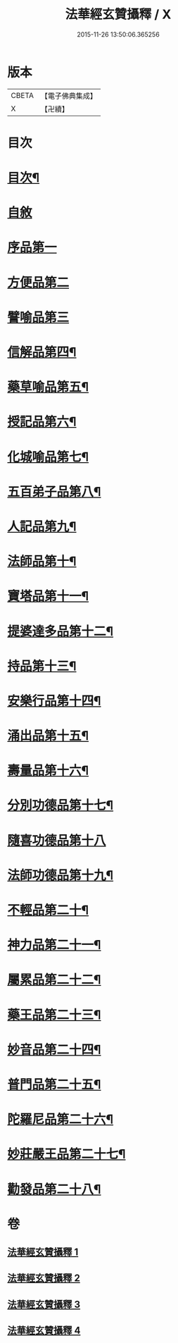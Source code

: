 #+TITLE: 法華經玄贊攝釋 / X
#+DATE: 2015-11-26 13:50:06.365256
* 版本
 |     CBETA|【電子佛典集成】|
 |         X|【卍續】    |

* 目次
* [[file:KR6d0028_001.txt::001-0018a2][目次¶]]
* [[file:KR6d0028_001.txt::0018b6][自敘]]
* [[file:KR6d0028_001.txt::0018b17][序品第一]]
* [[file:KR6d0028_002.txt::0054a14][方便品第二]]
* [[file:KR6d0028_003.txt::0075c6][譬喻品第三]]
* [[file:KR6d0028_003.txt::0088c13][信解品第四¶]]
* [[file:KR6d0028_003.txt::0092a13][藥草喻品第五¶]]
* [[file:KR6d0028_003.txt::0094c24][授記品第六¶]]
* [[file:KR6d0028_004.txt::004-0095c6][化城喻品第七¶]]
* [[file:KR6d0028_004.txt::0104c15][五百弟子品第八¶]]
* [[file:KR6d0028_004.txt::0106c11][人記品第九¶]]
* [[file:KR6d0028_004.txt::0106c17][法師品第十¶]]
* [[file:KR6d0028_004.txt::0107b23][寶塔品第十一¶]]
* [[file:KR6d0028_004.txt::0108c15][提婆達多品第十二¶]]
* [[file:KR6d0028_004.txt::0109a12][持品第十三¶]]
* [[file:KR6d0028_004.txt::0109c16][安樂行品第十四¶]]
* [[file:KR6d0028_004.txt::0114a14][涌出品第十五¶]]
* [[file:KR6d0028_004.txt::0114c16][壽量品第十六¶]]
* [[file:KR6d0028_004.txt::0117b2][分別功德品第十七¶]]
* [[file:KR6d0028_004.txt::0118a17][隨喜功德品第十八]]
* [[file:KR6d0028_004.txt::0118c10][法師功德品第十九¶]]
* [[file:KR6d0028_004.txt::0120b17][不輕品第二十¶]]
* [[file:KR6d0028_004.txt::0120c6][神力品第二十一¶]]
* [[file:KR6d0028_004.txt::0120c14][屬累品第二十二¶]]
* [[file:KR6d0028_004.txt::0120c18][藥王品第二十三¶]]
* [[file:KR6d0028_004.txt::0122a2][妙音品第二十四¶]]
* [[file:KR6d0028_004.txt::0122a7][普門品第二十五¶]]
* [[file:KR6d0028_004.txt::0123c17][陀羅尼品第二十六¶]]
* [[file:KR6d0028_004.txt::0124b13][妙莊嚴王品第二十七¶]]
* [[file:KR6d0028_004.txt::0125a21][勸發品第二十八¶]]
* 卷
** [[file:KR6d0028_001.txt][法華經玄贊攝釋 1]]
** [[file:KR6d0028_002.txt][法華經玄贊攝釋 2]]
** [[file:KR6d0028_003.txt][法華經玄贊攝釋 3]]
** [[file:KR6d0028_004.txt][法華經玄贊攝釋 4]]
